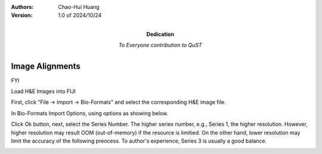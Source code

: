 .. qust documentation master file, created by
   sphinx-quickstart on Sat Sep 21 13:44:35 2024.
   You can adapt this file completely to your liking, but it should at least
   contain the root `toctree` directive.

:Authors:
    Chao-Hui Huang

:Version: 1.0 of 2024/10/24
:Dedication: To Everyone contribution to QuST

Image Alignments
================

FYI

Load H&E Images into FIJI

First, click "File -> Import -> Bio-Formats" and select the corresponding H&E image file.

.. image:: artifacts/fiji-file-import-bioformats.png
   :width: 640pt

In Bio-Formats Import Options, using options as showing below.

.. image:: artifacts/fiji-bioformats-import-options.png
   :width: 640pt

Click Ok button, next, select the Series Number. The higher series number, e.g., Series 1, the higher resolution. However, higher resolution may result OOM (out-of-memory) if the resource is limitied. On the other hand, lower resolution may limit the accuracy of the following preocess. To author's experience, Series 3 is usually a good balance.

.. image:: artifacts/fiji-bioformats-series-options.png
   :width: 640pt





